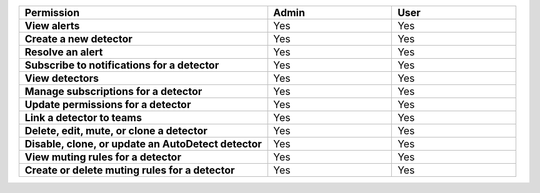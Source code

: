 

.. list-table::
  :widths: 50, 25, 25

  * - :strong:`Permission`
    - :strong:`Admin`
    - :strong:`User`


  * - :strong:`View alerts`
    - Yes
    - Yes



  * - :strong:`Create a new detector`
    - Yes
    - Yes


  * - :strong:`Resolve an alert`
    - Yes
    - Yes


  * - :strong:`Subscribe to notifications for a detector`
    - Yes
    - Yes


  * - :strong:`View detectors`
    - Yes
    - Yes


  * - :strong:`Manage subscriptions for a detector`
    - Yes
    - Yes


  * - :strong:`Update permissions for a detector`
    - Yes
    - Yes


  * - :strong:`Link a detector to teams`
    - Yes
    - Yes


  * - :strong:`Delete, edit, mute, or clone a detector`
    - Yes
    - Yes


  * - :strong:`Disable, clone, or update an AutoDetect detector`
    - Yes
    - Yes


  * - :strong:`View muting rules for a detector`
    - Yes
    - Yes


  * - :strong:`Create or delete muting rules for a detector`
    - Yes
    - Yes

